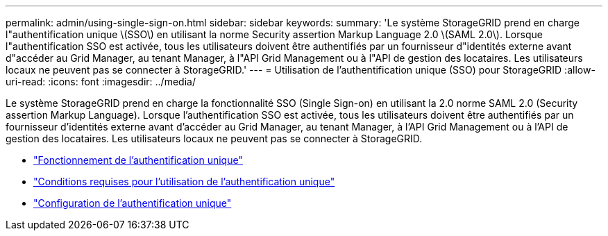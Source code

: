 ---
permalink: admin/using-single-sign-on.html 
sidebar: sidebar 
keywords:  
summary: 'Le système StorageGRID prend en charge l"authentification unique \(SSO\) en utilisant la norme Security assertion Markup Language 2.0 \(SAML 2.0\). Lorsque l"authentification SSO est activée, tous les utilisateurs doivent être authentifiés par un fournisseur d"identités externe avant d"accéder au Grid Manager, au tenant Manager, à l"API Grid Management ou à l"API de gestion des locataires. Les utilisateurs locaux ne peuvent pas se connecter à StorageGRID.' 
---
= Utilisation de l'authentification unique (SSO) pour StorageGRID
:allow-uri-read: 
:icons: font
:imagesdir: ../media/


[role="lead"]
Le système StorageGRID prend en charge la fonctionnalité SSO (Single Sign-on) en utilisant la 2.0 norme SAML 2.0 (Security assertion Markup Language). Lorsque l'authentification SSO est activée, tous les utilisateurs doivent être authentifiés par un fournisseur d'identités externe avant d'accéder au Grid Manager, au tenant Manager, à l'API Grid Management ou à l'API de gestion des locataires. Les utilisateurs locaux ne peuvent pas se connecter à StorageGRID.

* link:how-sso-works.html["Fonctionnement de l'authentification unique"]
* link:requirements-for-sso.html["Conditions requises pour l'utilisation de l'authentification unique"]
* link:configuring-sso.html["Configuration de l'authentification unique"]

